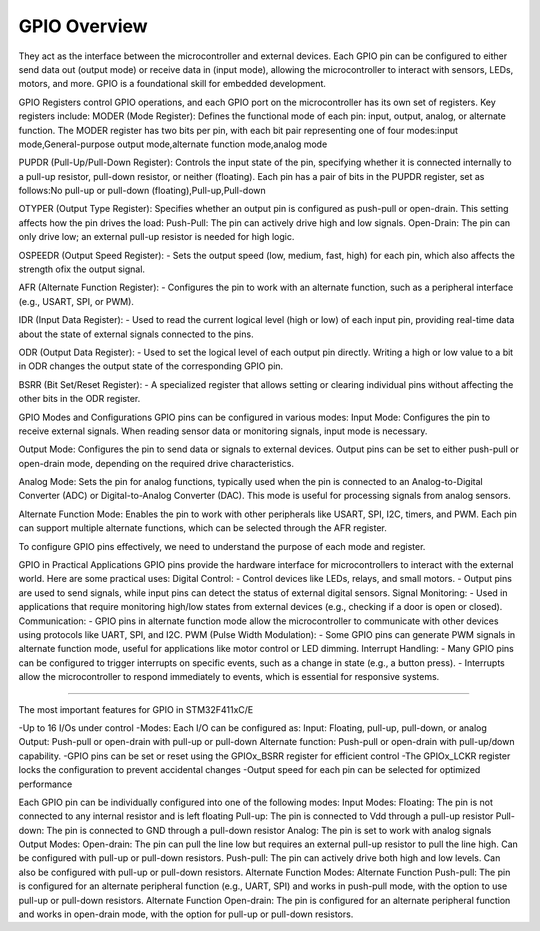 =============
GPIO Overview
=============

They act as the interface between the microcontroller and external devices.
Each GPIO pin can be configured to either send data out (output mode) or receive data in (input mode), allowing the microcontroller to interact with sensors, LEDs, motors, and more.
GPIO is a foundational skill for embedded development.

GPIO Registers control GPIO operations, and each GPIO port on the microcontroller has its own set of registers.
Key registers include:
MODER (Mode Register):
Defines the functional mode of each pin: input, output, analog, or alternate function.
The MODER register has two bits per pin, with each bit pair representing one of four modes:input mode,General-purpose output mode,alternate function mode,analog mode

PUPDR (Pull-Up/Pull-Down Register):
Controls the input state of the pin, specifying whether it is connected internally to a pull-up resistor, pull-down resistor, or neither (floating).
Each pin has a pair of bits in the PUPDR register, set as follows:No pull-up or pull-down (floating),Pull-up,Pull-down

OTYPER (Output Type Register):
Specifies whether an output pin is configured as push-pull or open-drain.
This setting affects how the pin drives the load:
Push-Pull: The pin can actively drive high and low signals.
Open-Drain: The pin can only drive low; an external pull-up resistor is needed for high logic.

OSPEEDR (Output Speed Register): - Sets the output speed (low, medium, fast, high) for each pin, which also affects the strength ofix the output signal.

AFR (Alternate Function Register): - Configures the pin to work with an alternate function, such as a peripheral interface (e.g., USART, SPI, or PWM).

IDR (Input Data Register): - Used to read the current logical level (high or low) of each input pin, providing real-time data about the state of external signals connected to the pins.

ODR (Output Data Register): - Used to set the logical level of each output pin directly. Writing a high or low value to a bit in ODR changes the output state of the corresponding GPIO pin.

BSRR (Bit Set/Reset Register): - A specialized register that allows setting or clearing individual pins without affecting the other bits in the ODR register.

GPIO Modes and Configurations GPIO pins can be configured in various modes:
Input Mode:
Configures the pin to receive external signals.
When reading sensor data or monitoring signals, input mode is necessary.

Output Mode:
Configures the pin to send data or signals to external devices.
Output pins can be set to either push-pull or open-drain mode, depending on the required drive characteristics.

Analog Mode:
Sets the pin for analog functions, typically used when the pin is connected to an Analog-to-Digital Converter (ADC) or Digital-to-Analog Converter (DAC).
This mode is useful for processing signals from analog sensors.

Alternate Function Mode:
Enables the pin to work with other peripherals like USART, SPI, I2C, timers, and PWM.
Each pin can support multiple alternate functions, which can be selected through the AFR register.

To configure GPIO pins effectively, we need to understand the purpose of each mode and register.

GPIO in Practical Applications GPIO pins provide the hardware interface for microcontrollers to interact with the external world. Here are some practical uses:
Digital Control: - Control devices like LEDs, relays, and small motors. - Output pins are used to send signals, while input pins can detect the status of external digital sensors.
Signal Monitoring: - Used in applications that require monitoring high/low states from external devices (e.g., checking if a door is open or closed).
Communication: - GPIO pins in alternate function mode allow the microcontroller to communicate with other devices using protocols like UART, SPI, and I2C.
PWM (Pulse Width Modulation): - Some GPIO pins can generate PWM signals in alternate function mode, useful for applications like motor control or LED dimming.
Interrupt Handling: - Many GPIO pins can be configured to trigger interrupts on specific events, such as a change in state (e.g., a button press). - Interrupts allow the microcontroller to respond immediately to events, which is essential for responsive systems.

==============================================================================================

The most important features for GPIO in STM32F411xC/E

-Up to 16 I/Os under control
-Modes: Each I/O can be configured as:
Input: Floating, pull-up, pull-down, or analog
Output: Push-pull or open-drain with pull-up or pull-down
Alternate function: Push-pull or open-drain with pull-up/down capability.
-GPIO pins can be set or reset using the GPIOx_BSRR register for efficient control
-The GPIOx_LCKR register locks the configuration to prevent accidental changes
-Output speed for each pin can be selected for optimized performance

Each GPIO pin can be individually configured into one of the following modes:
Input Modes:
Floating: The pin is not connected to any internal resistor and is left floating
Pull-up: The pin is connected to Vdd through a pull-up resistor
Pull-down: The pin is connected to GND through a pull-down resistor
Analog: The pin is set to work with analog signals
Output Modes:
Open-drain: The pin can pull the line low but requires an external pull-up resistor to pull the line high. Can be configured with pull-up or pull-down resistors.
Push-pull: The pin can actively drive both high and low levels. Can also be configured with pull-up or pull-down resistors.
Alternate Function Modes:
Alternate Function Push-pull: The pin is configured for an alternate peripheral function (e.g., UART, SPI) and works in push-pull mode, with the option to use pull-up or pull-down resistors.
Alternate Function Open-drain: The pin is configured for an alternate peripheral function and works in open-drain mode, with the option for pull-up or pull-down resistors.

